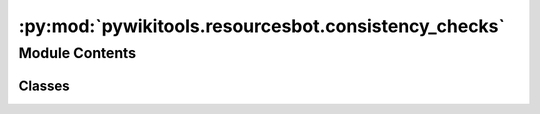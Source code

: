 :py:mod:`pywikitools.resourcesbot.consistency_checks`
=====================================================

.. py:module:: pywikitools.resourcesbot.consistency_checks

.. autoapi-nested-parse::

   Contains consistency checks specifically for 4training.net



Module Contents
---------------

Classes
~~~~~~~

.. autoapisummary::

   pywikitools.resourcesbot.consistency_checks.ConsistencyCheck




.. py:class:: ConsistencyCheck(fortraininglib: pywikitools.fortraininglib.ForTrainingLib)

   Bases: :py:obj:`pywikitools.resourcesbot.post_processing.LanguagePostProcessor`

   Post-processing plugin: Check whether some translation units with the same English definition
   also have the same translation in the specified language

   This is completely 4training.net-specific.
   Next step: Write the results to some meaningful place on 4training.net
              so that translators can access them and correct inconsistencies

   .. py:method:: extract_link(self, text: str) -> Tuple[str, str]

      Search in text for a mediawiki link of the form [[Destination|Title]].
      This function will only look at the first link it finds in the text, any other will be ignored.
      @return a tuple (destination, title). In case no link was found both strings will be empty.


   .. py:method:: load_translation_unit(self, language_info: pywikitools.resourcesbot.data_structures.LanguageInfo, page: str, identifier: Union[int, str]) -> Optional[pywikitools.lang.translated_page.TranslationUnit]

      Try to load a translation unit

      If we request the title of a worksheet, let's first try to see if it's already in language_info.
      Then we don't need to make an API query.
      Otherwise we try to load the translation unit from the mediawiki system


   .. py:method:: should_be_equal(self, base: Optional[pywikitools.lang.translated_page.TranslationUnit], other: Optional[pywikitools.lang.translated_page.TranslationUnit]) -> bool

      returns True if checks pass: base and other are the same (or not existing)


   .. py:method:: should_start_with(self, base: Optional[pywikitools.lang.translated_page.TranslationUnit], other: Optional[pywikitools.lang.translated_page.TranslationUnit]) -> bool

      returns True if checks pass: other starts with base (or not existing)


   .. py:method:: check_bible_reading_hints_titles(self, language_info: pywikitools.resourcesbot.data_structures.LanguageInfo) -> bool

      Titles of the different Bible Reading Hints variants should start the same


   .. py:method:: check_bible_reading_hints_links(self, language_info: pywikitools.resourcesbot.data_structures.LanguageInfo) -> bool

      Check whether the link titles in https://www.4training.net/Bible_Reading_Hints
      are identical with the titles of the destination pages


   .. py:method:: check_gods_story_titles(self, language_info: pywikitools.resourcesbot.data_structures.LanguageInfo) -> bool

      Titles of the two different variants of God's Story should start the same


   .. py:method:: check_who_do_i_need_to_forgive(self, language_info: pywikitools.resourcesbot.data_structures.LanguageInfo) -> bool

      Should both be 'God, who do I need to forgive?'


   .. py:method:: check_book_of_acts(self, language_info: pywikitools.resourcesbot.data_structures.LanguageInfo) -> bool

      Name of the book of Acts should be the same in different Bible Reading Hints variants


   .. py:method:: run(self, language_info: pywikitools.resourcesbot.data_structures.LanguageInfo, change_log: pywikitools.resourcesbot.changes.ChangeLog)

      Entry point



